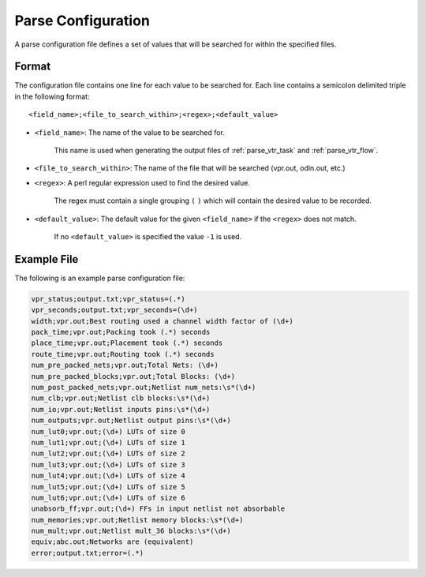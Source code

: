 .. _vtr_parse_config:

Parse Configuration
-------------------

A parse configuration file defines a set of values that will be searched for within the specified files.

Format
~~~~~~

The configuration file contains one line for each value to be searched for.
Each line contains a semicolon delimited triple in the following format::

    <field_name>;<file_to_search_within>;<regex>;<default_value>

* ``<field_name>``: The name of the value to be searched for.

    This name is used when generating the output files of :ref:`parse_vtr_task` and :ref:`parse_vtr_flow`.

* ``<file_to_search_within>``: The name of the file that will be searched (vpr.out, odin.out, etc.)

* ``<regex>``: A perl regular expression used to find the desired value.

    The regex must contain a single grouping ``(`` ``)`` which will contain the desired value to be recorded.

* ``<default_value>``: The default value for the given ``<field_name>`` if the ``<regex>`` does not match.

    If no ``<default_value>`` is specified the value ``-1`` is used.

Example File
~~~~~~~~~~~~

The following is an example parse configuration file:

.. code-block:: none

    vpr_status;output.txt;vpr_status=(.*)
    vpr_seconds;output.txt;vpr_seconds=(\d+)
    width;vpr.out;Best routing used a channel width factor of (\d+)
    pack_time;vpr.out;Packing took (.*) seconds
    place_time;vpr.out;Placement took (.*) seconds
    route_time;vpr.out;Routing took (.*) seconds
    num_pre_packed_nets;vpr.out;Total Nets: (\d+)
    num_pre_packed_blocks;vpr.out;Total Blocks: (\d+)
    num_post_packed_nets;vpr.out;Netlist num_nets:\s*(\d+)
    num_clb;vpr.out;Netlist clb blocks:\s*(\d+)
    num_io;vpr.out;Netlist inputs pins:\s*(\d+)
    num_outputs;vpr.out;Netlist output pins:\s*(\d+)
    num_lut0;vpr.out;(\d+) LUTs of size 0
    num_lut1;vpr.out;(\d+) LUTs of size 1
    num_lut2;vpr.out;(\d+) LUTs of size 2
    num_lut3;vpr.out;(\d+) LUTs of size 3
    num_lut4;vpr.out;(\d+) LUTs of size 4
    num_lut5;vpr.out;(\d+) LUTs of size 5
    num_lut6;vpr.out;(\d+) LUTs of size 6
    unabsorb_ff;vpr.out;(\d+) FFs in input netlist not absorbable
    num_memories;vpr.out;Netlist memory blocks:\s*(\d+)
    num_mult;vpr.out;Netlist mult_36 blocks:\s*(\d+)
    equiv;abc.out;Networks are (equivalent)
    error;output.txt;error=(.*)
